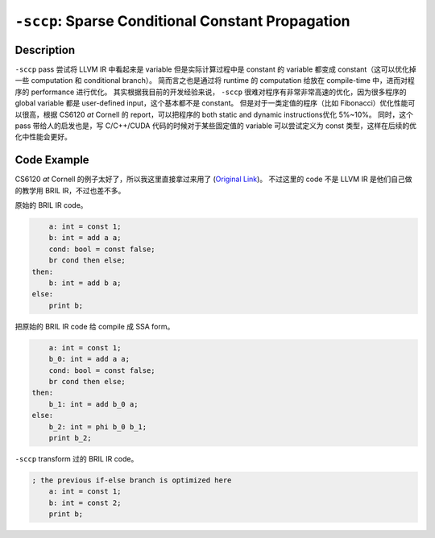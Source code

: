 ``-sccp``: Sparse Conditional Constant Propagation
=====

Description
--------

``-sccp`` pass 尝试将 LLVM IR 中看起来是 variable 但是实际计算过程中是 constant 的 variable 都变成 constant（这可以优化掉一些 computation 和 conditional branch）。
简而言之也是通过将 runtime 的 computation 给放在 compile-time 中，进而对程序的 performance 进行优化。
其实根据我目前的开发经验来说， ``-sccp`` 很难对程序有非常非常高速的优化，因为很多程序的 global variable 都是 user-defined input，这个基本都不是 constant。
但是对于一类定值的程序（比如 Fibonacci）优化性能可以很高，根据 CS6120 `at` Cornell 的 report，可以把程序的 both static and dynamic instructions优化 5%~10%。
同时，这个 pass 带给人的启发也是，写 C/C++/CUDA 代码的时候对于某些固定值的 variable 可以尝试定义为 const 类型，这样在后续的优化中性能会更好。

Code Example
--------

CS6120 `at` Cornell 的例子太好了，所以我这里直接拿过来用了 (`Original Link <https://www.cs.cornell.edu/courses/cs6120/2019fa/blog/sccp/>`_)。
不过这里的 code 不是 LLVM IR 是他们自己做的教学用 BRIL IR，不过也差不多。

原始的 BRIL IR code。

.. code-block:: llvm

        a: int = const 1;
        b: int = add a a;
        cond: bool = const false;
        br cond then else;
    then:
        b: int = add b a;
    else:
        print b;

把原始的 BRIL IR code 给 compile 成 SSA form。

.. code-block:: llvm

        a: int = const 1;
        b_0: int = add a a;
        cond: bool = const false;
        br cond then else;
    then:
        b_1: int = add b_0 a;
    else:
        b_2: int = phi b_0 b_1;
        print b_2;

``-sccp`` transform 过的 BRIL IR code。

.. code-block:: llvm

    ; the previous if-else branch is optimized here
        a: int = const 1;
        b: int = const 2;
        print b;

